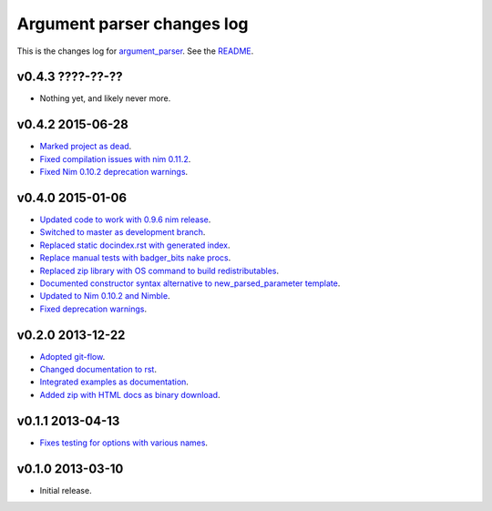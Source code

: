 ===========================
Argument parser changes log
===========================

This is the changes log for `argument_parser
<https://github.com/gradha/argument_parser>`_. See the `README
<../README.rst>`_.

v0.4.3 ????-??-??
-----------------

* Nothing yet, and likely never more.

v0.4.2 2015-06-28
-----------------

* `Marked project as dead
  <https://github.com/gradha/argument_parser/issues/43>`_.
* `Fixed compilation issues with nim 0.11.2
  <https://github.com/gradha/argument_parser/issues/44>`_.
* `Fixed Nim 0.10.2 deprecation warnings
  <https://github.com/gradha/argument_parser/issues/42>`_.

v0.4.0 2015-01-06
-----------------

* `Updated code to work with 0.9.6 nim release
  <https://github.com/gradha/argument_parser/issues/36>`_.
* `Switched to master as development branch
  <https://github.com/gradha/argument_parser/issues/31>`_.
* `Replaced static docindex.rst with generated index
  <https://github.com/gradha/argument_parser/issues/38>`_.
* `Replace manual tests with badger_bits nake procs
  <https://github.com/gradha/argument_parser/issues/39>`_.
* `Replaced zip library with OS command to build redistributables
  <https://github.com/gradha/argument_parser/issues/40>`_.
* `Documented constructor syntax alternative to new_parsed_parameter template
  <https://github.com/gradha/argument_parser/issues/22>`_.
* `Updated to Nim 0.10.2 and Nimble
  <https://github.com/gradha/argument_parser/issues/37>`_.
* `Fixed deprecation warnings
  <https://github.com/gradha/argument_parser/issues/30>`_.

v0.2.0 2013-12-22
-----------------

* `Adopted git-flow <https://github.com/gradha/argument_parser/issues/25>`_.
* `Changed documentation to rst
  <https://github.com/gradha/argument_parser/issues/26>`_.
* `Integrated examples as documentation
  <https://github.com/gradha/argument_parser/issues/27>`_.
* `Added zip with HTML docs as binary download
  <https://github.com/gradha/argument_parser/issues/28>`_.

v0.1.1 2013-04-13
-----------------

* `Fixes testing for options with various names
  <https://github.com/gradha/argument_parser/issues/20>`_.

v0.1.0 2013-03-10
-----------------

* Initial release.
